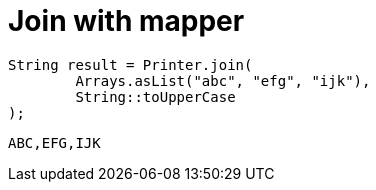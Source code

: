 ifndef::ROOT_PATH[:ROOT_PATH: ../../../..]

[#org_sfvl_doctesting_utils_printertest_simpletools_join_with_mapper]
= Join with mapper


[source,java,indent=0]
----
            String result = Printer.join(
                    Arrays.asList("abc", "efg", "ijk"),
                    String::toUpperCase
            );

----

....
ABC,EFG,IJK
....

